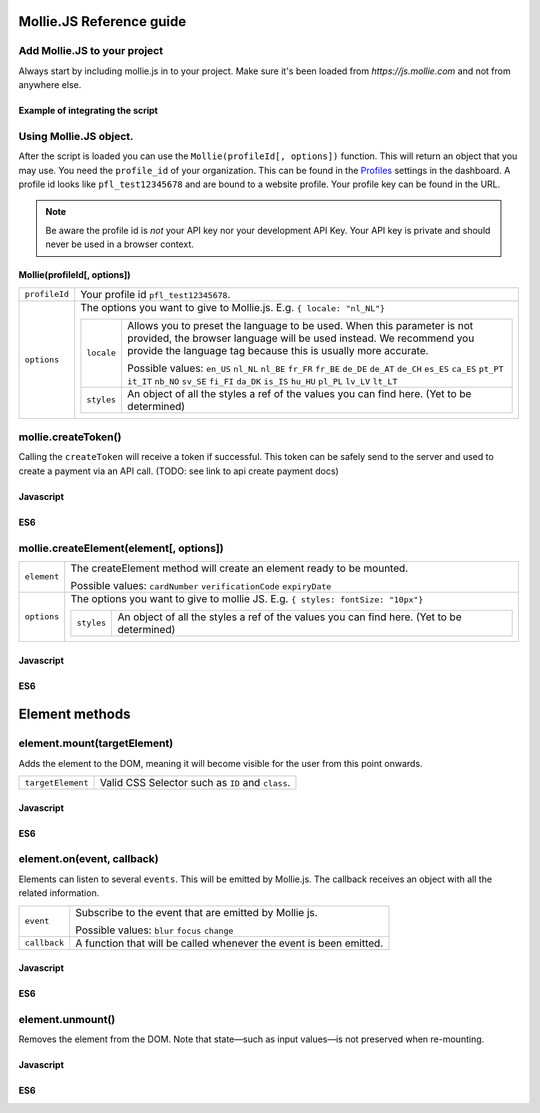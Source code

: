 Mollie.JS Reference guide
=========================


Add Mollie.JS to your project
-----------------------------
Always start by including mollie.js in to your project. Make sure it's been loaded from *https://js.mollie.com* and not from anywhere else.

Example of integrating the script
^^^^^^^^^^^^^^^^^^^^^^^^^^^^^^^^^

.. code-block:: html
   :linenos:

    <html>
      <head>
        <title>My Checkout</title>
      </head>
      <body>
        <!-- Your HTML  --->
        <script src="https://js.mollie.com/v1/"></script>
      </body>
    </html>

Using Mollie.JS object.
-----------------------
After the script is loaded you can use the ``Mollie(profileId[, options])`` function. This will return 
an object that you may use. You need the ``profile_id`` of your organization. This can be found in the `Profiles <https://www.mollie.com/dashboard/settings/profiles>`_  
settings in the dashboard. A profile id looks like ``pfl_test12345678`` and are bound to a website profile. Your profile key can be found in the URL.

.. note:: Be aware the profile id is *not* your API key nor your development API Key. Your API key is private and should never be used in a browser context.

Mollie(profileId[, options])
^^^^^^^^^^^^^^^^^^^^^^^^^^^^
.. list-table::
   :widths: auto

   * - ``profileId``

       .. type:: string
          :required: true

     - Your profile id ``pfl_test12345678``.

   * - ``options``

       .. type:: options object
          :required: false

     - The options you want to give to Mollie.js. E.g. ``{ locale: "nl_NL"}`` 

       .. list-table::
          :widths: auto

          * - ``locale``

              .. type:: string
                 :required: false

            - Allows you to preset the language to be used. When this 
              parameter is not provided, the browser language will be used instead. We recommend you
              provide the language tag because this is usually more accurate.

              Possible values: ``en_US`` ``nl_NL`` ``nl_BE`` ``fr_FR`` ``fr_BE`` ``de_DE`` ``de_AT`` ``de_CH`` ``es_ES``
              ``ca_ES`` ``pt_PT`` ``it_IT`` ``nb_NO`` ``sv_SE`` ``fi_FI`` ``da_DK`` ``is_IS`` ``hu_HU`` ``pl_PL`` ``lv_LV``
              ``lt_LT``

          * - ``styles``

              .. type:: styles object 
                 :required: false

            - An object of all the styles a ref of the values you can find here. (Yet to be determined)

mollie.createToken()
--------------------
Calling the ``createToken`` will receive a token if successful. This token can be safely send to the server and used to create a payment via an API call. (TODO: see link to api create payment docs)


Javascript
^^^^^^^^^^
.. code-block:: js
   :linenos:

    mollie.createToken('card', options).then(function(result) {
      // Handle the result this can be either result.token or result.error.
    })

ES6
^^^
.. code-block:: js
   :linenos:

   // Inside a async function (e.g. submit handler)
   const {token, error } = await mollie.createToken()


mollie.createElement(element[, options])
----------------------------------------
.. list-table::
   :widths: auto

   * - ``element``

       .. type:: element type
          :required: true

     - The createElement method will create an element ready to be mounted. 

       Possible values: ``cardNumber`` ``verificationCode`` ``expiryDate``

   * - ``options``

       .. type:: options object
          :required: false

     - The options you want to give to mollie JS. E.g. ``{ styles: fontSize: "10px"}``

       .. list-table::
          :widths: auto

          * - ``styles``

              .. type:: style object
                  :required: false

            - An object of all the styles a ref of the values you can find here. (Yet to be determined)

Javascript
^^^^^^^^^^
.. code-block:: js
   :linenos:

    var options = {
                    styles : {
                      base: {
                        fontSize: '10px;'
                      }
                    }
                  }

    var cardNumberEl =  mollie.createElement('cardNumber', options)

ES6
^^^
.. code-block:: js
   :linenos:

    const options = {
                      styles : {
                        base: {
                          fontSize: '10px;
                        }
                      }
                    }

    const cardNumberEl =  mollie.createElement('cardNumber', options)

Element methods
===============

element.mount(targetElement)
----------------------------

Adds the element to the DOM, meaning it will become visible for the user from this point onwards.

.. code-block:: HTML
   :linenos:

    <label for="card" >Card label</div>
    <div id="card"></div>

.. list-table::
   :widths: auto

   * - ``targetElement``

       .. type:: domElement
          :required: true

     - Valid CSS Selector such as ``ID`` and ``class``.

Javascript
^^^^^^^^^^
.. code-block:: js
   :linenos:

    cardNumberEl.mount('#card');

ES6
^^^
.. code-block:: js
   :linenos:

    cardNumberEl.mount('#card');

element.on(event, callback)
---------------------------

Elements can listen to several ``events``. This will be emitted by Mollie.js. The callback receives an object with all the related information.

.. list-table::
   :widths: auto

   * - ``event``

       .. type:: event type
          :required: true

     - Subscribe to the event that are emitted by Mollie js.

       Possible values: ``blur`` ``focus`` ``change``

   * - ``callback``

       .. type:: function
          :required: true

     - A function that will be called whenever the event is been emitted.


Javascript
^^^^^^^^^^
.. code-block:: js
   :linenos:

    var callback = function(event) { console.log('We need a real world example here', event.type) }
    cardNumberEl.on('change', callback);

ES6
^^^
.. code-block:: js
   :linenos:

    const callback = (event)=> { console.log('We need a real world example here', event.type) }
    cardNumberEl.on('change', callback);

element.unmount()
-----------------
Removes the element from the DOM. Note that state—such as input values—is not preserved when re-mounting.

Javascript
^^^^^^^^^^
.. code-block:: js
   :linenos:

    cardNumberEl.unmount();

ES6
^^^
.. code-block:: js
   :linenos:

    cardNumberEl.unmount();

